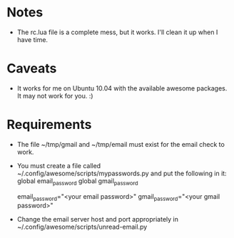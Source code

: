 * Notes
  - The rc.lua file is a complete mess, but it works.  I'll clean it
    up when I have time.
* Caveats
  - It works for me on Ubuntu 10.04 with the available awesome
    packages. It may not work for you. :)
* Requirements
  - The file ~/tmp/gmail and ~/tmp/email must exist for the email
    check to work.
  - You must create a file called
    ~/.config/awesome/scripts/mypasswords.py and put the following in
    it:
      global email_password
      global gmail_password

      email_password="<your email password>"
      gmail_password="<your gmail password>"
  - Change the email server host and port appropriately in
    ~/.config/awesome/scripts/unread-email.py

